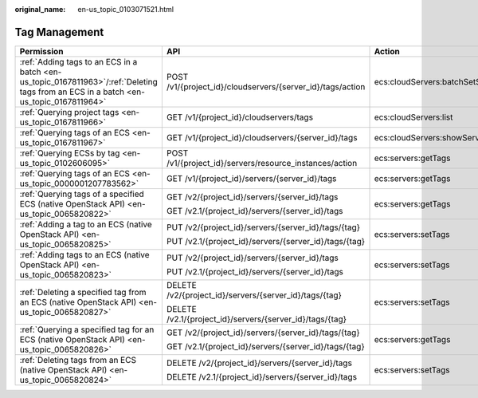 :original_name: en-us_topic_0103071521.html

.. _en-us_topic_0103071521:

Tag Management
==============

+---------------------------------------------------------------------------------------------------------------------------------------+------------------------------------------------------------+-------------------------------------+-----------------+
| Permission                                                                                                                            | API                                                        | Action                              | Dependencies    |
+=======================================================================================================================================+============================================================+=====================================+=================+
| :ref:`Adding tags to an ECS in a batch <en-us_topic_0167811963>`/:ref:`Deleting tags from an ECS in a batch <en-us_topic_0167811964>` | POST /v1/{project_id}/cloudservers/{server_id}/tags/action | ecs:cloudServers:batchSetServerTags | ``-``           |
+---------------------------------------------------------------------------------------------------------------------------------------+------------------------------------------------------------+-------------------------------------+-----------------+
| :ref:`Querying project tags <en-us_topic_0167811966>`                                                                                 | GET /v1/{project_id}/cloudservers/tags                     | ecs:cloudServers:list               | ``-``           |
+---------------------------------------------------------------------------------------------------------------------------------------+------------------------------------------------------------+-------------------------------------+-----------------+
| :ref:`Querying tags of an ECS <en-us_topic_0167811967>`                                                                               | GET /v1/{project_id}/cloudservers/{server_id}/tags         | ecs:cloudServers:showServerTags     | ``-``           |
+---------------------------------------------------------------------------------------------------------------------------------------+------------------------------------------------------------+-------------------------------------+-----------------+
| :ref:`Querying ECSs by tag <en-us_topic_0102606095>`                                                                                  | POST /v1/{project_id}/servers/resource_instances/action    | ecs:servers:getTags                 | ecs:servers:get |
+---------------------------------------------------------------------------------------------------------------------------------------+------------------------------------------------------------+-------------------------------------+-----------------+
| :ref:`Querying tags of an ECS <en-us_topic_0000001207783562>`                                                                         | GET /v1/{project_id}/servers/{server_id}/tags              | ecs:servers:getTags                 | ecs:servers:get |
+---------------------------------------------------------------------------------------------------------------------------------------+------------------------------------------------------------+-------------------------------------+-----------------+
| :ref:`Querying tags of a specified ECS (native OpenStack API) <en-us_topic_0065820822>`                                               | GET /v2/{project_id}/servers/{server_id}/tags              | ecs:servers:getTags                 | ecs:servers:get |
|                                                                                                                                       |                                                            |                                     |                 |
|                                                                                                                                       | GET /v2.1/{project_id}/servers/{server_id}/tags            |                                     |                 |
+---------------------------------------------------------------------------------------------------------------------------------------+------------------------------------------------------------+-------------------------------------+-----------------+
| :ref:`Adding a tag to an ECS (native OpenStack API) <en-us_topic_0065820825>`                                                         | PUT /v2/{project_id}/servers/{server_id}/tags/{tag}        | ecs:servers:setTags                 | ecs:servers:get |
|                                                                                                                                       |                                                            |                                     |                 |
|                                                                                                                                       | PUT /v2.1/{project_id}/servers/{server_id}/tags/{tag}      |                                     |                 |
+---------------------------------------------------------------------------------------------------------------------------------------+------------------------------------------------------------+-------------------------------------+-----------------+
| :ref:`Adding tags to an ECS (native OpenStack API) <en-us_topic_0065820823>`                                                          | PUT /v2/{project_id}/servers/{server_id}/tags              | ecs:servers:setTags                 | ecs:servers:get |
|                                                                                                                                       |                                                            |                                     |                 |
|                                                                                                                                       | PUT /v2.1/{project_id}/servers/{server_id}/tags            |                                     |                 |
+---------------------------------------------------------------------------------------------------------------------------------------+------------------------------------------------------------+-------------------------------------+-----------------+
| :ref:`Deleting a specified tag from an ECS (native OpenStack API) <en-us_topic_0065820827>`                                           | DELETE /v2/{project_id}/servers/{server_id}/tags/{tag}     | ecs:servers:setTags                 | ecs:servers:get |
|                                                                                                                                       |                                                            |                                     |                 |
|                                                                                                                                       | DELETE /v2.1/{project_id}/servers/{server_id}/tags/{tag}   |                                     |                 |
+---------------------------------------------------------------------------------------------------------------------------------------+------------------------------------------------------------+-------------------------------------+-----------------+
| :ref:`Querying a specified tag for an ECS (native OpenStack API) <en-us_topic_0065820826>`                                            | GET /v2/{project_id}/servers/{server_id}/tags/{tag}        | ecs:servers:getTags                 | ecs:servers:get |
|                                                                                                                                       |                                                            |                                     |                 |
|                                                                                                                                       | GET /v2.1/{project_id}/servers/{server_id}/tags/{tag}      |                                     |                 |
+---------------------------------------------------------------------------------------------------------------------------------------+------------------------------------------------------------+-------------------------------------+-----------------+
| :ref:`Deleting tags from an ECS (native OpenStack API) <en-us_topic_0065820824>`                                                      | DELETE /v2/{project_id}/servers/{server_id}/tags           | ecs:servers:setTags                 | ecs:servers:get |
|                                                                                                                                       |                                                            |                                     |                 |
|                                                                                                                                       | DELETE /v2.1/{project_id}/servers/{server_id}/tags         |                                     |                 |
+---------------------------------------------------------------------------------------------------------------------------------------+------------------------------------------------------------+-------------------------------------+-----------------+
